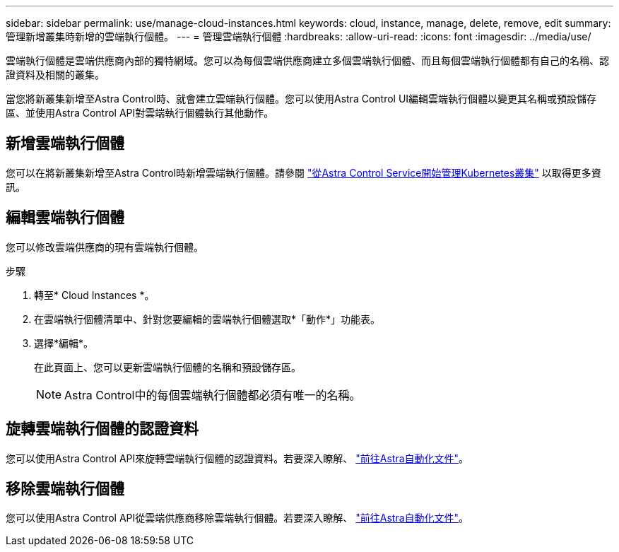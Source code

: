 ---
sidebar: sidebar 
permalink: use/manage-cloud-instances.html 
keywords: cloud, instance, manage, delete, remove, edit 
summary: 管理新增叢集時新增的雲端執行個體。 
---
= 管理雲端執行個體
:hardbreaks:
:allow-uri-read: 
:icons: font
:imagesdir: ../media/use/


[role="lead"]
雲端執行個體是雲端供應商內部的獨特網域。您可以為每個雲端供應商建立多個雲端執行個體、而且每個雲端執行個體都有自己的名稱、認證資料及相關的叢集。

當您將新叢集新增至Astra Control時、就會建立雲端執行個體。您可以使用Astra Control UI編輯雲端執行個體以變更其名稱或預設儲存區、並使用Astra Control API對雲端執行個體執行其他動作。



== 新增雲端執行個體

您可以在將新叢集新增至Astra Control時新增雲端執行個體。請參閱 link:../get-started/add-first-cluster.html["從Astra Control Service開始管理Kubernetes叢集"] 以取得更多資訊。



== 編輯雲端執行個體

您可以修改雲端供應商的現有雲端執行個體。

.步驟
. 轉至* Cloud Instances *。
. 在雲端執行個體清單中、針對您要編輯的雲端執行個體選取*「動作*」功能表。
. 選擇*編輯*。
+
在此頁面上、您可以更新雲端執行個體的名稱和預設儲存區。

+

NOTE: Astra Control中的每個雲端執行個體都必須有唯一的名稱。





== 旋轉雲端執行個體的認證資料

您可以使用Astra Control API來旋轉雲端執行個體的認證資料。若要深入瞭解、 https://docs.netapp.com/us-en/astra-automation["前往Astra自動化文件"^]。



== 移除雲端執行個體

您可以使用Astra Control API從雲端供應商移除雲端執行個體。若要深入瞭解、 https://docs.netapp.com/us-en/astra-automation["前往Astra自動化文件"^]。
